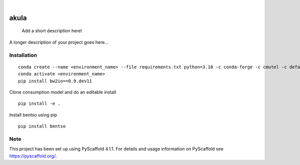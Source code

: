 .. These are examples of badges you might want to add to your README:
   please update the URLs accordingly

    .. image:: https://api.cirrus-ci.com/github/<USER>/akula.svg?branch=main
        :alt: Built Status
        :target: https://cirrus-ci.com/github/<USER>/akula
    .. image:: https://readthedocs.org/projects/akula/badge/?version=latest
        :alt: ReadTheDocs
        :target: https://akula.readthedocs.io/en/stable/
    .. image:: https://img.shields.io/coveralls/github/<USER>/akula/main.svg
        :alt: Coveralls
        :target: https://coveralls.io/r/<USER>/akula
    .. image:: https://img.shields.io/pypi/v/akula.svg
        :alt: PyPI-Server
        :target: https://pypi.org/project/akula/
    .. image:: https://img.shields.io/conda/vn/conda-forge/akula.svg
        :alt: Conda-Forge
        :target: https://anaconda.org/conda-forge/akula
    .. image:: https://pepy.tech/badge/akula/month
        :alt: Monthly Downloads
        :target: https://pepy.tech/project/akula
    .. image:: https://img.shields.io/twitter/url/http/shields.io.svg?style=social&label=Twitter
        :alt: Twitter
        :target: https://twitter.com/akula

.. image:: https://img.shields.io/badge/-PyScaffold-005CA0?logo=pyscaffold
    :alt: Project generated with PyScaffold
    :target: https://pyscaffold.org/

|

=====
akula
=====


    Add a short description here!


A longer description of your project goes here...

Installation
============
::

    conda create --name <environment_name> --file requirements.txt python=3.10 -c conda-forge -c cmutel -c defaults -c anaconda
    conda activate <environment_name>
    pip install bw2io==0.9.dev11

Clone consumption model and do an editable install
::

   pip install -e .

Install bentso using pip
::

   pip install bentso


.. _pyscaffold-notes:

Note
====

This project has been set up using PyScaffold 4.1.1. For details and usage
information on PyScaffold see https://pyscaffold.org/.
